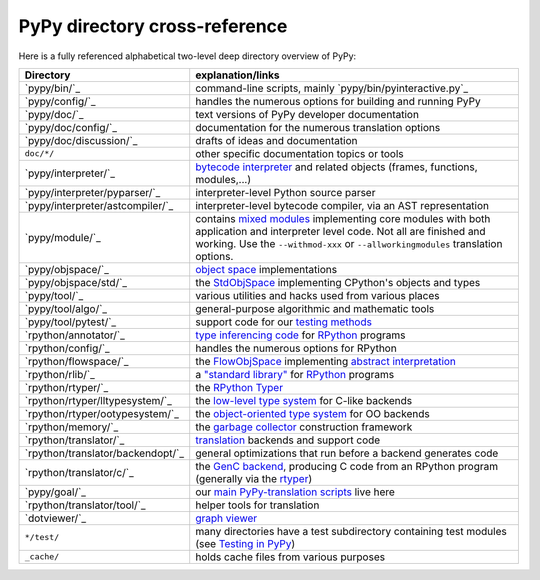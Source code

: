 PyPy directory cross-reference 
------------------------------

Here is a fully referenced alphabetical two-level deep 
directory overview of PyPy: 

=================================  ============================================
Directory                          explanation/links
=================================  ============================================
`pypy/bin/`_                       command-line scripts, mainly
                                   `pypy/bin/pyinteractive.py`_

`pypy/config/`_                    handles the numerous options for building
                                   and running PyPy

`pypy/doc/`_                       text versions of PyPy developer
                                   documentation

`pypy/doc/config/`_                documentation for the numerous translation
                                   options

`pypy/doc/discussion/`_            drafts of ideas and documentation

``doc/*/``                         other specific documentation topics or tools

`pypy/interpreter/`_               `bytecode interpreter`_ and related objects
                                   (frames, functions, modules,...) 

`pypy/interpreter/pyparser/`_      interpreter-level Python source parser

`pypy/interpreter/astcompiler/`_   interpreter-level bytecode compiler,
                                   via an AST representation

`pypy/module/`_                    contains `mixed modules`_
                                   implementing core modules with 
                                   both application and interpreter level code.
                                   Not all are finished and working.  Use
                                   the ``--withmod-xxx``
                                   or ``--allworkingmodules`` translation
                                   options.

`pypy/objspace/`_                  `object space`_ implementations

`pypy/objspace/std/`_              the StdObjSpace_ implementing CPython's
                                   objects and types

`pypy/tool/`_                      various utilities and hacks used
                                   from various places 

`pypy/tool/algo/`_                 general-purpose algorithmic and mathematic
                                   tools

`pypy/tool/pytest/`_               support code for our `testing methods`_


`rpython/annotator/`_              `type inferencing code`_ for
                                   `RPython`_ programs 

`rpython/config/`_                 handles the numerous options for RPython


`rpython/flowspace/`_              the FlowObjSpace_ implementing
                                   `abstract interpretation`_

`rpython/rlib/`_                   a `"standard library"`_ for RPython_
                                   programs

`rpython/rtyper/`_                 the `RPython Typer`_ 

`rpython/rtyper/lltypesystem/`_    the `low-level type system`_ for
                                   C-like backends

`rpython/rtyper/ootypesystem/`_    the `object-oriented type system`_
                                   for OO backends

`rpython/memory/`_                 the `garbage collector`_ construction
                                   framework

`rpython/translator/`_             translation_ backends and support code

`rpython/translator/backendopt/`_  general optimizations that run before a 
                                   backend generates code

`rpython/translator/c/`_           the `GenC backend`_, producing C code
                                   from an
                                   RPython program (generally via the rtyper_)

`pypy/goal/`_                      our `main PyPy-translation scripts`_
                                   live here

`rpython/translator/tool/`_        helper tools for translation

`dotviewer/`_                      `graph viewer`_

``*/test/``                        many directories have a test subdirectory
                                   containing test 
                                   modules (see `Testing in PyPy`_) 

``_cache/``                        holds cache files from various purposes
=================================  ============================================

.. _`bytecode interpreter`: interpreter.html
.. _`Testing in PyPy`: coding-guide.html#testing-in-pypy 
.. _`mixed modules`: coding-guide.html#mixed-modules 
.. _`modules`: coding-guide.html#modules 
.. _`basil`: http://people.cs.uchicago.edu/~jriehl/BasilTalk.pdf
.. _`object space`: objspace.html
.. _FlowObjSpace: objspace.html#the-flow-object-space 
.. _`transparent proxies`: objspace-proxies.html#tproxy
.. _`Differences between PyPy and CPython`: cpython_differences.html
.. _`What PyPy can do for your objects`: objspace-proxies.html
.. _`Continulets and greenlets`: stackless.html
.. _StdObjSpace: objspace.html#the-standard-object-space 
.. _`abstract interpretation`: http://en.wikipedia.org/wiki/Abstract_interpretation
.. _`rpython`: coding-guide.html#rpython 
.. _`type inferencing code`: translation.html#the-annotation-pass 
.. _`RPython Typer`: translation.html#rpython-typer 
.. _`testing methods`: coding-guide.html#testing-in-pypy
.. _`translation`: translation.html 
.. _`GenC backend`: translation.html#genc 
.. _`py.py`: getting-started-python.html#the-py.py-interpreter
.. _`translatorshell.py`: getting-started-dev.html#try-out-the-translator
.. _JIT: jit/index.html
.. _`JIT Generation in PyPy`: jit/index.html
.. _`just-in-time compiler generator`: jit/index.html
.. _rtyper: rtyper.html
.. _`low-level type system`: rtyper.html#low-level-type
.. _`object-oriented type system`: rtyper.html#oo-type
.. _`garbage collector`: garbage_collection.html
.. _`main PyPy-translation scripts`: getting-started-python.html#translating-the-pypy-python-interpreter
.. _`.NET`: http://www.microsoft.com/net/
.. _Mono: http://www.mono-project.com/
.. _`"standard library"`: rlib.html
.. _`graph viewer`: getting-started-dev.html#try-out-the-translator
